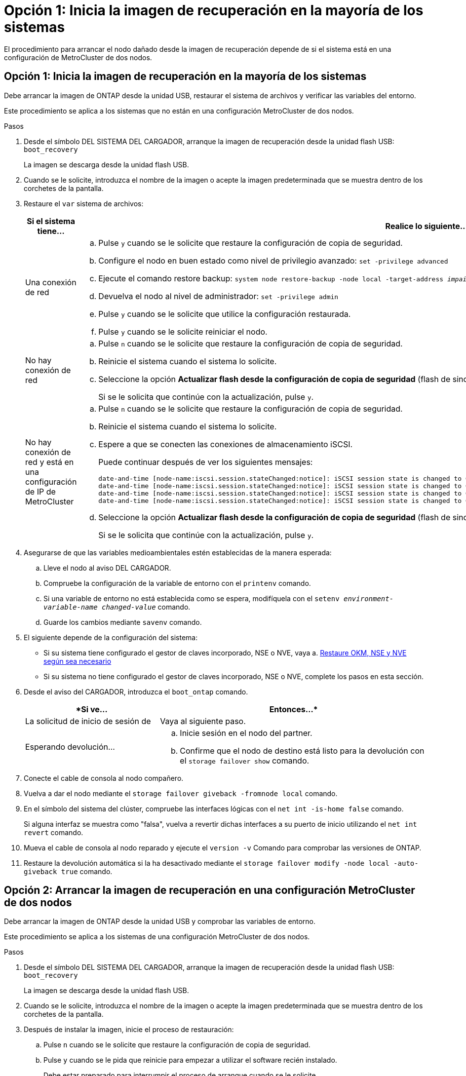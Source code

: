 = Opción 1: Inicia la imagen de recuperación en la mayoría de los sistemas
:allow-uri-read: 


El procedimiento para arrancar el nodo dañado desde la imagen de recuperación depende de si el sistema está en una configuración de MetroCluster de dos nodos.



== Opción 1: Inicia la imagen de recuperación en la mayoría de los sistemas

Debe arrancar la imagen de ONTAP desde la unidad USB, restaurar el sistema de archivos y verificar las variables del entorno.

Este procedimiento se aplica a los sistemas que no están en una configuración MetroCluster de dos nodos.

.Pasos
. Desde el símbolo DEL SISTEMA DEL CARGADOR, arranque la imagen de recuperación desde la unidad flash USB: `boot_recovery`
+
La imagen se descarga desde la unidad flash USB.

. Cuando se le solicite, introduzca el nombre de la imagen o acepte la imagen predeterminada que se muestra dentro de los corchetes de la pantalla.
. Restaure el `var` sistema de archivos:
+
[cols="1,2"]
|===
| Si el sistema tiene... | Realice lo siguiente... 


 a| 
Una conexión de red
 a| 
.. Pulse `y` cuando se le solicite que restaure la configuración de copia de seguridad.
.. Configure el nodo en buen estado como nivel de privilegio avanzado: `set -privilege advanced`
.. Ejecute el comando restore backup: `system node restore-backup -node local -target-address _impaired_node_IP_address_`
.. Devuelva el nodo al nivel de administrador: `set -privilege admin`
.. Pulse `y` cuando se le solicite que utilice la configuración restaurada.
.. Pulse `y` cuando se le solicite reiniciar el nodo.




 a| 
No hay conexión de red
 a| 
.. Pulse `n` cuando se le solicite que restaure la configuración de copia de seguridad.
.. Reinicie el sistema cuando el sistema lo solicite.
.. Seleccione la opción *Actualizar flash desde la configuración de copia de seguridad* (flash de sincronización) en el menú que se muestra.
+
Si se le solicita que continúe con la actualización, pulse `y`.





 a| 
No hay conexión de red y está en una configuración de IP de MetroCluster
 a| 
.. Pulse `n` cuando se le solicite que restaure la configuración de copia de seguridad.
.. Reinicie el sistema cuando el sistema lo solicite.
.. Espere a que se conecten las conexiones de almacenamiento iSCSI.
+
Puede continuar después de ver los siguientes mensajes:

+
[listing]
----
date-and-time [node-name:iscsi.session.stateChanged:notice]: iSCSI session state is changed to Connected for the target iSCSI-target (type: dr_auxiliary, address: ip-address).
date-and-time [node-name:iscsi.session.stateChanged:notice]: iSCSI session state is changed to Connected for the target iSCSI-target (type: dr_partner, address: ip-address).
date-and-time [node-name:iscsi.session.stateChanged:notice]: iSCSI session state is changed to Connected for the target iSCSI-target (type: dr_auxiliary, address: ip-address).
date-and-time [node-name:iscsi.session.stateChanged:notice]: iSCSI session state is changed to Connected for the target iSCSI-target (type: dr_partner, address: ip-address).
----
.. Seleccione la opción *Actualizar flash desde la configuración de copia de seguridad* (flash de sincronización) en el menú que se muestra.
+
Si se le solicita que continúe con la actualización, pulse `y`.



|===
. Asegurarse de que las variables medioambientales estén establecidas de la manera esperada:
+
.. Lleve el nodo al aviso DEL CARGADOR.
.. Compruebe la configuración de la variable de entorno con el `printenv` comando.
.. Si una variable de entorno no está establecida como se espera, modifíquela con el `setenv __environment-variable-name__ __changed-value__` comando.
.. Guarde los cambios mediante `savenv` comando.


. El siguiente depende de la configuración del sistema:
+
** Si su sistema tiene configurado el gestor de claves incorporado, NSE o NVE, vaya a. xref:bootmedia-encryption-restore.adoc[Restaure OKM, NSE y NVE según sea necesario]
** Si su sistema no tiene configurado el gestor de claves incorporado, NSE o NVE, complete los pasos en esta sección.


. Desde el aviso del CARGADOR, introduzca el `boot_ontap` comando.
+
[cols="1,2"]
|===
| *Si ve... | Entonces...* 


 a| 
La solicitud de inicio de sesión de
 a| 
Vaya al siguiente paso.



 a| 
Esperando devolución...
 a| 
.. Inicie sesión en el nodo del partner.
.. Confirme que el nodo de destino está listo para la devolución con el `storage failover show` comando.


|===
. Conecte el cable de consola al nodo compañero.
. Vuelva a dar el nodo mediante el `storage failover giveback -fromnode local` comando.
. En el símbolo del sistema del clúster, compruebe las interfaces lógicas con el `net int -is-home false` comando.
+
Si alguna interfaz se muestra como "falsa", vuelva a revertir dichas interfaces a su puerto de inicio utilizando el `net int revert` comando.

. Mueva el cable de consola al nodo reparado y ejecute el `version -v` Comando para comprobar las versiones de ONTAP.
. Restaure la devolución automática si la ha desactivado mediante el `storage failover modify -node local -auto-giveback true` comando.




== Opción 2: Arrancar la imagen de recuperación en una configuración MetroCluster de dos nodos

Debe arrancar la imagen de ONTAP desde la unidad USB y comprobar las variables de entorno.

Este procedimiento se aplica a los sistemas de una configuración MetroCluster de dos nodos.

.Pasos
. Desde el símbolo DEL SISTEMA DEL CARGADOR, arranque la imagen de recuperación desde la unidad flash USB: `boot_recovery`
+
La imagen se descarga desde la unidad flash USB.

. Cuando se le solicite, introduzca el nombre de la imagen o acepte la imagen predeterminada que se muestra dentro de los corchetes de la pantalla.
. Después de instalar la imagen, inicie el proceso de restauración:
+
.. Pulse `n` cuando se le solicite que restaure la configuración de copia de seguridad.
.. Pulse `y` cuando se le pida que reinicie para empezar a utilizar el software recién instalado.
+
Debe estar preparado para interrumpir el proceso de arranque cuando se le solicite.



. Cuando se inicie el sistema, pulse `Ctrl-C` después de ver la `Press Ctrl-C for Boot Menu` Mensaje. Y cuando aparezca el menú Inicio, seleccione la opción 6.
. Compruebe que las variables de entorno están establecidas de la forma esperada.
+
.. Lleve el nodo al aviso DEL CARGADOR.
.. Compruebe la configuración de la variable de entorno con el `printenv` comando.
.. Si una variable de entorno no está establecida como se espera, modifíquela con el `setenv __environment-variable-name__ __changed-value__` comando.
.. Guarde los cambios mediante `savenv` comando.
.. Reiniciar el nodo.



